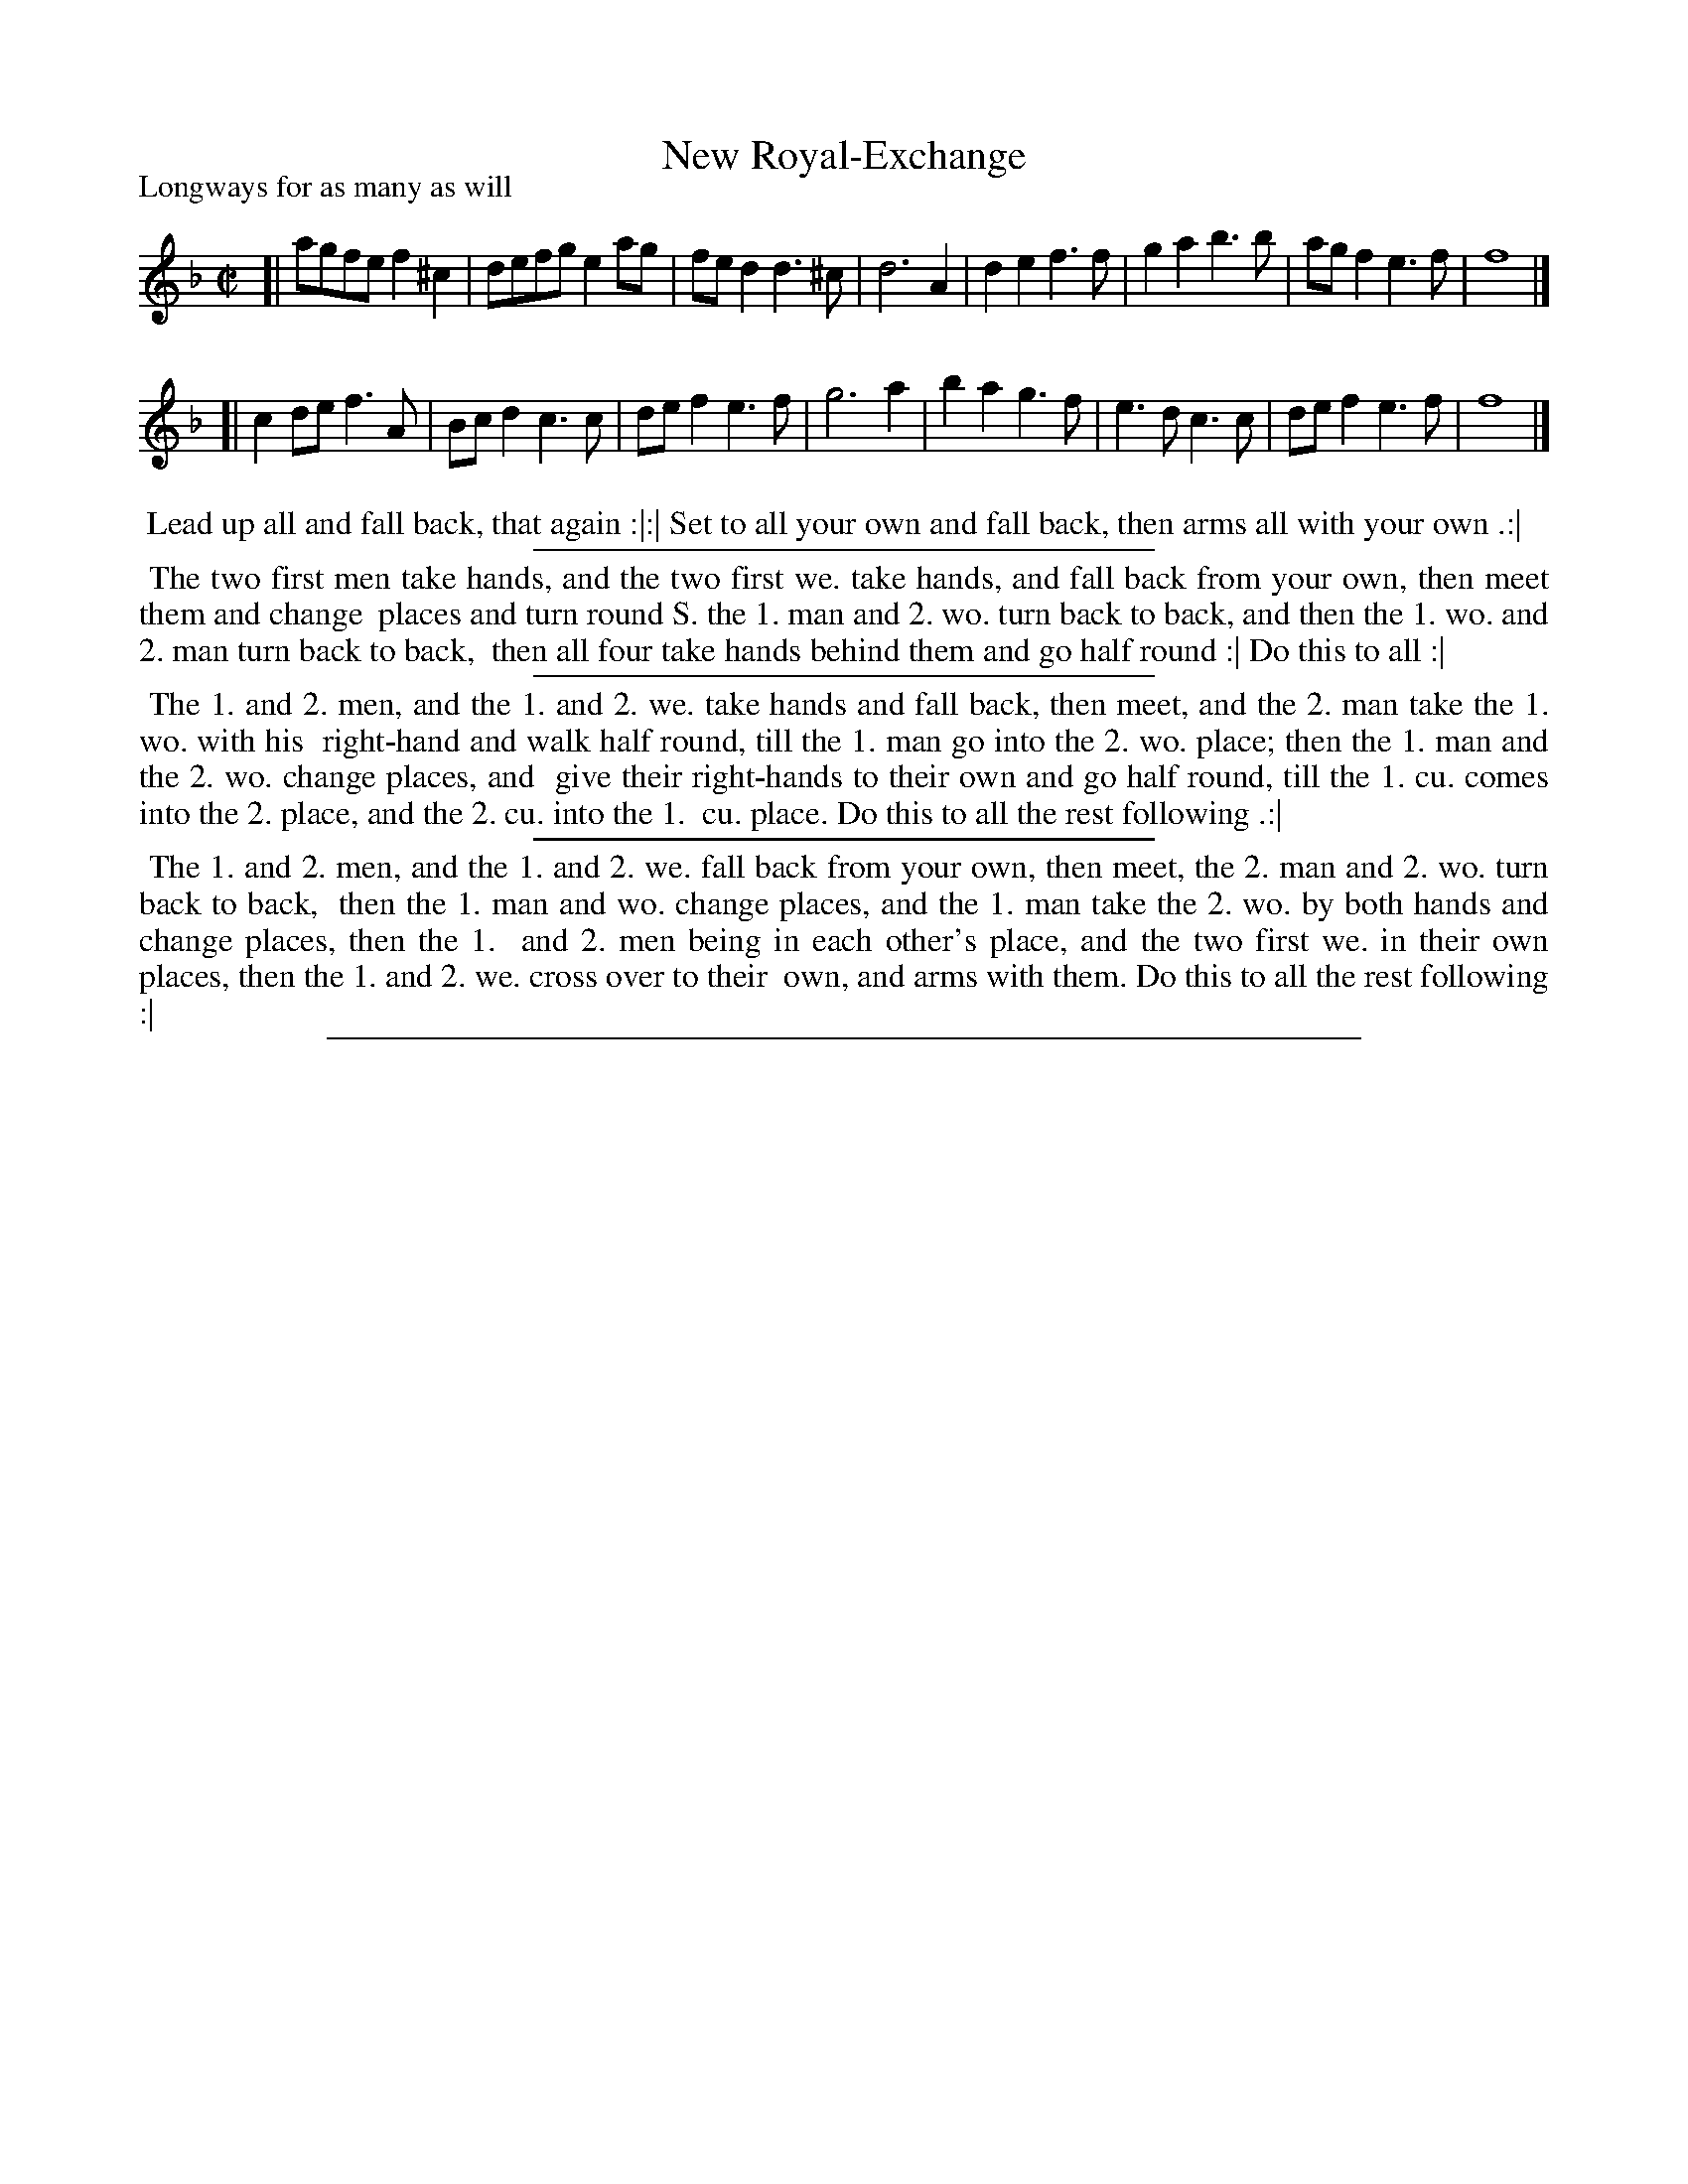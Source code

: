 X: 1
T: New Royal-Exchange
P: Longways for as many as will
%R: reel, march
B: "The Dancing-Master: Containing Directions and Tunes for Dancing" printed by W. Pearson for John Walsh, London ca. 1709
S: 7: DMDfD http://digital.nls.uk/special-collections-of-printed-music/pageturner.cfm?id=89751228 p.38
Z: 2013 John Chambers <jc:trillian.mit.edu>
N: The tune actually starts in Dm, but is mostly in F major.
M: C|
L: 1/8
K: F
% - - - - - - - - - - - - - - - - - - - - - - - - -
[|\
agfe f2^c2 | defg e2ag | fed2 d3^c | d6 A2 |\
d2e2 f3f   | g2a2 b3b  | agf2 e3f  | f8    |]
[|\
c2de f3A   | Bcd2 c3c  | def2 e3f  | g6 a2 |\
b2a2 g3f   | e3d  c3c  | def2 e3f  | f8    |]
% - - - - - - - - - - - - - - - - - - - - - - - - -
%%begintext align
%% Lead up all and fall back, that again :|:| Set to all your own and fall back, then arms all with your own .:|
%%endtext
%%sep 1 1 300
%%begintext align
%% The two first men take hands, and the two first we. take hands, and fall back from your own, then meet them and change
%% places and turn round S. the 1. man and 2. wo. turn back to back, and then the 1. wo. and 2. man turn back to back,
%% then all four take hands behind them and go half round :| Do this to all :|
%%endtext
%%sep 1 1 300
%%begintext align
%% The 1. and 2. men, and the 1. and 2. we. take hands and fall back, then meet, and the 2. man take the 1. wo. with his
%% right-hand and walk half round, till the 1. man go into the 2. wo. place; then the 1. man and the 2. wo. change places, and
%% give their right-hands to their own and go half round, till the 1. cu. comes into the 2. place, and the 2. cu. into the 1.
%% cu. place.  Do this to all the rest following .:|
%%endtext
%%sep 1 1 300
%%begintext align
%% The 1. and 2. men, and the 1. and 2. we. fall back from your own, then meet, the 2. man and 2. wo. turn back to back,
%% then the 1. man and wo. change places, and the 1. man take the 2. wo. by both hands and change places, then the 1.
%% and 2. men being in each other's place, and the two first we. in their own places, then the 1. and 2. we. cross over to their
%% own, and arms with them.  Do this to all the rest following :|
%%endtext
%%sep 1 8 500
